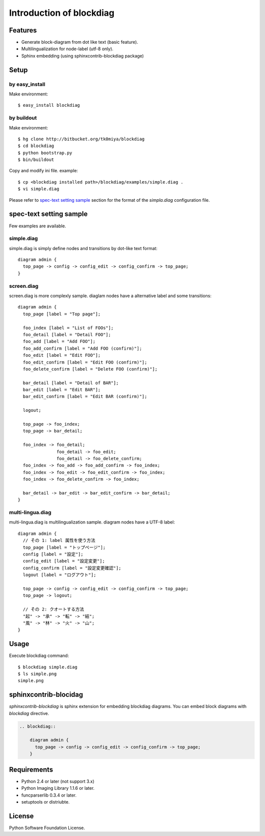 =========================
Introduction of blockdiag
=========================

Features
========

* Generate block-diagram from dot like text (basic feature).
* Multilingualization for node-label (utf-8 only).
* Sphinx embedding (using sphinxcontrib-blockdiag package)

Setup
=====

by easy_install
----------------
Make environment::

   $ easy_install blockdiag

by buildout
------------
Make environment::

   $ hg clone http://bitbucket.org/tk0miya/blockdiag
   $ cd blockdiag
   $ python bootstrap.py
   $ bin/buildout

Copy and modify ini file. example::

   $ cp <blockdiag installed path>/blockdiag/examples/simple.diag .
   $ vi simple.diag

Please refer to `spec-text setting sample`_ section for the format of the
`simpla.diag` configuration file.

spec-text setting sample
========================

Few examples are available.

simple.diag
------------

simple.diag is simply define nodes and transitions by dot-like text format::

    diagram admin {
      top_page -> config -> config_edit -> config_confirm -> top_page;
    }

.. blockdiag::

    diagram admin {
      top_page -> config -> config_edit -> config_confirm -> top_page;
    }

screen.diag
------------

screen.diag is more complexly sample. diaglam nodes have a alternative label
and some transitions::

    diagram admin {
      top_page [label = "Top page"];

      foo_index [label = "List of FOOs"];
      foo_detail [label = "Detail FOO"];
      foo_add [label = "Add FOO"];
      foo_add_confirm [label = "Add FOO (confirm)"];
      foo_edit [label = "Edit FOO"];
      foo_edit_confirm [label = "Edit FOO (confirm)"];
      foo_delete_confirm [label = "Delete FOO (confirm)"];

      bar_detail [label = "Detail of BAR"];
      bar_edit [label = "Edit BAR"];
      bar_edit_confirm [label = "Edit BAR (confirm)"];

      logout;

      top_page -> foo_index;
      top_page -> bar_detail;

      foo_index -> foo_detail;
                   foo_detail -> foo_edit;
                   foo_detail -> foo_delete_confirm;
      foo_index -> foo_add -> foo_add_confirm -> foo_index;
      foo_index -> foo_edit -> foo_edit_confirm -> foo_index;
      foo_index -> foo_delete_confirm -> foo_index;

      bar_detail -> bar_edit -> bar_edit_confirm -> bar_detail;
    }

.. blockdiag::

    diagram admin {
      top_page [label = "Top page"];

      foo_index [label = "List of FOOs"];
      foo_detail [label = "Detail FOO"];
      foo_add [label = "Add FOO"];
      foo_add_confirm [label = "Add FOO (confirm)"];
      foo_edit [label = "Edit FOO"];
      foo_edit_confirm [label = "Edit FOO (confirm)"];
      foo_delete_confirm [label = "Delete FOO (confirm)"];

      bar_detail [label = "Detail of BAR"];
      bar_edit [label = "Edit BAR"];
      bar_edit_confirm [label = "Edit BAR (confirm)"];

      logout;

      top_page -> foo_index;
      top_page -> bar_detail;

      foo_index -> foo_detail;
                   foo_detail -> foo_edit;
                   foo_detail -> foo_delete_confirm;
      foo_index -> foo_add -> foo_add_confirm -> foo_index;
      foo_index -> foo_edit -> foo_edit_confirm -> foo_index;
      foo_index -> foo_delete_confirm -> foo_index;

      bar_detail -> bar_edit -> bar_edit_confirm -> bar_detail;
    }


multi-lingua.diag
-----------------

multi-lingua.diag is multilingualization sample.  diagram nodes have a UTF-8 label::

    diagram admin {
      // その 1: label 属性を使う方法
      top_page [label = "トップページ"];
      config [label = "設定"];
      config_edit [label = "設定変更"];
      config_confirm [label = "設定変更確認"];
      logout [label = "ログアウト"];

      top_page -> config -> config_edit -> config_confirm -> top_page;
      top_page -> logout;

      // その 2: クオートする方法
      "起" -> "承" -> "転" -> "結";
      "風" -> "林" -> "火" -> "山";
    }

.. blockdiag::

    diagram admin {
      // その 1: label 属性を使う方法
      top_page [label = "トップページ"];
      config [label = "設定"];
      config_edit [label = "設定変更"];
      config_confirm [label = "設定変更確認"];
      logout [label = "ログアウト"];

      top_page -> config -> config_edit -> config_confirm -> top_page;
      top_page -> logout;

      // その 2: クオートする方法
      "起" -> "承" -> "転" -> "結";
      "風" -> "林" -> "火" -> "山";
    }


Usage
=====

Execute blockdiag command::

   $ blockdiag simple.diag
   $ ls simple.png
   simple.png


sphinxcontrib-blocidag
======================

`sphinxcontrib-blockdiag` is sphinx extension for embedding blockdiag diagrams.
You can embed block diagrams with `blockdiag` directive.

.. code-block:: text

   .. blockdiag::

       diagram admin {
         top_page -> config -> config_edit -> config_confirm -> top_page;
       }

.. blockdiag::

    diagram admin {
      top_page -> config -> config_edit -> config_confirm -> top_page;
    }


Requirements
============

* Python 2.4 or later (not support 3.x)
* Python Imaging Library 1.1.6 or later.
* funcparserlib 0.3.4 or later.
* setuptools or distriubte.


License
=======
Python Software Foundation License.
